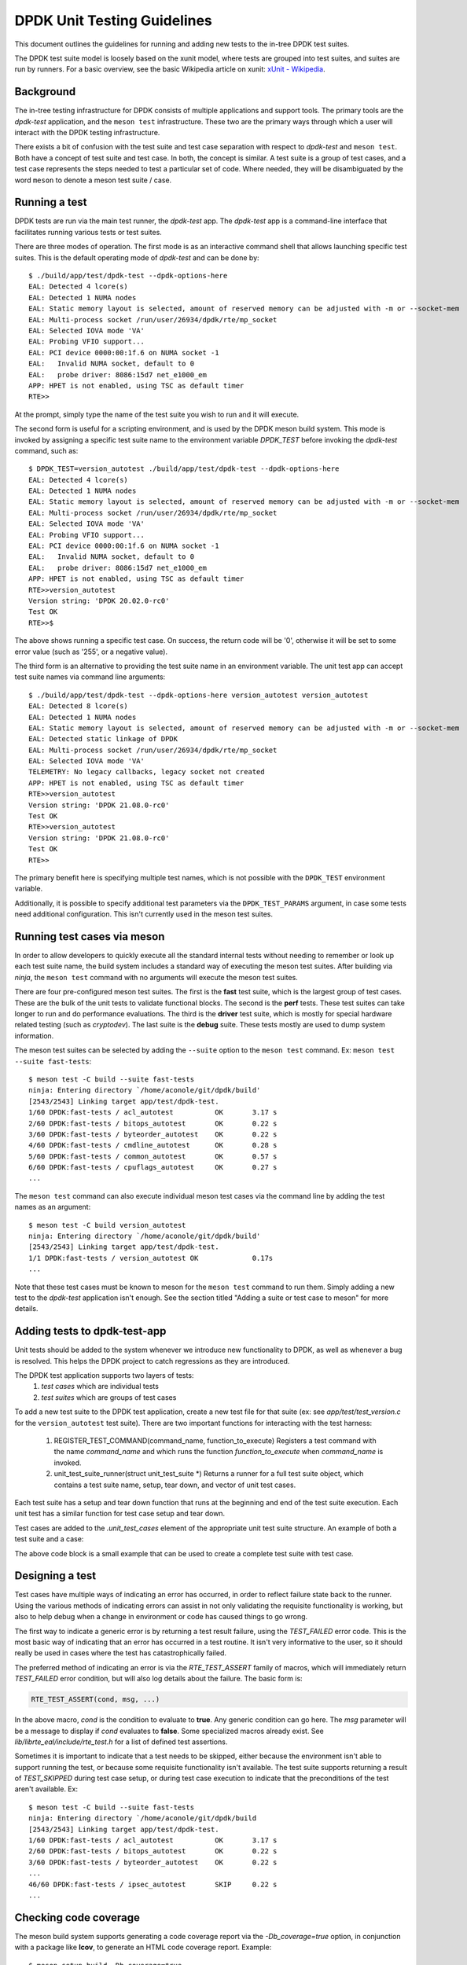 ..  SPDX-License-Identifier: BSD-3-Clause
    Copyright 2021 The DPDK contributors

DPDK Unit Testing Guidelines
============================

This document outlines the guidelines for running and adding new
tests to the in-tree DPDK test suites.

The DPDK test suite model is loosely based on the xunit model, where
tests are grouped into test suites, and suites are run by runners.
For a basic overview, see the basic Wikipedia article on xunit:
`xUnit - Wikipedia <https://en.wikipedia.org/wiki/XUnit>`_.


Background
----------

The in-tree testing infrastructure for DPDK consists of
multiple applications and support tools.  The primary tools
are the `dpdk-test` application, and the ``meson test``
infrastructure.  These two are the primary ways through which
a user will interact with the DPDK testing infrastructure.

There exists a bit of confusion with the test suite and test case
separation with respect to `dpdk-test` and ``meson test``.  Both
have a concept of test suite and test case.  In both, the concept
is similar.  A test suite is a group of test cases, and a test case
represents the steps needed to test a particular set of code.  Where
needed, they will be disambiguated by the word ``meson`` to denote
a meson test suite / case.


Running a test
--------------

DPDK tests are run via the main test runner, the `dpdk-test` app.
The `dpdk-test` app is a command-line interface that facilitates
running various tests or test suites.

There are three modes of operation.  The first mode is as an
interactive command shell that allows launching specific test
suites.  This is the default operating mode of `dpdk-test` and
can be done by::

  $ ./build/app/test/dpdk-test --dpdk-options-here
  EAL: Detected 4 lcore(s)
  EAL: Detected 1 NUMA nodes
  EAL: Static memory layout is selected, amount of reserved memory can be adjusted with -m or --socket-mem
  EAL: Multi-process socket /run/user/26934/dpdk/rte/mp_socket
  EAL: Selected IOVA mode 'VA'
  EAL: Probing VFIO support...
  EAL: PCI device 0000:00:1f.6 on NUMA socket -1
  EAL:   Invalid NUMA socket, default to 0
  EAL:   probe driver: 8086:15d7 net_e1000_em
  APP: HPET is not enabled, using TSC as default timer
  RTE>>

At the prompt, simply type the name of the test suite you wish to run
and it will execute.

The second form is useful for a scripting environment, and is used by
the DPDK meson build system.  This mode is invoked by assigning a
specific test suite name to the environment variable `DPDK_TEST`
before invoking the `dpdk-test` command, such as::

  $ DPDK_TEST=version_autotest ./build/app/test/dpdk-test --dpdk-options-here
  EAL: Detected 4 lcore(s)
  EAL: Detected 1 NUMA nodes
  EAL: Static memory layout is selected, amount of reserved memory can be adjusted with -m or --socket-mem
  EAL: Multi-process socket /run/user/26934/dpdk/rte/mp_socket
  EAL: Selected IOVA mode 'VA'
  EAL: Probing VFIO support...
  EAL: PCI device 0000:00:1f.6 on NUMA socket -1
  EAL:   Invalid NUMA socket, default to 0
  EAL:   probe driver: 8086:15d7 net_e1000_em
  APP: HPET is not enabled, using TSC as default timer
  RTE>>version_autotest
  Version string: 'DPDK 20.02.0-rc0'
  Test OK
  RTE>>$

The above shows running a specific test case.  On success, the return
code will be '0', otherwise it will be set to some error value (such
as '255', or a negative value).

The third form is an alternative to providing the test suite name in
an environment variable.  The unit test app can accept test suite
names via command line arguments::

  $ ./build/app/test/dpdk-test --dpdk-options-here version_autotest version_autotest
  EAL: Detected 8 lcore(s)
  EAL: Detected 1 NUMA nodes
  EAL: Static memory layout is selected, amount of reserved memory can be adjusted with -m or --socket-mem
  EAL: Detected static linkage of DPDK
  EAL: Multi-process socket /run/user/26934/dpdk/rte/mp_socket
  EAL: Selected IOVA mode 'VA'
  TELEMETRY: No legacy callbacks, legacy socket not created
  APP: HPET is not enabled, using TSC as default timer
  RTE>>version_autotest
  Version string: 'DPDK 21.08.0-rc0'
  Test OK
  RTE>>version_autotest
  Version string: 'DPDK 21.08.0-rc0'
  Test OK
  RTE>>

The primary benefit here is specifying multiple test names, which is
not possible with the ``DPDK_TEST`` environment variable.

Additionally, it is possible to specify additional test parameters via
the ``DPDK_TEST_PARAMS`` argument, in case some tests need additional
configuration.  This isn't currently used in the meson test suites.


Running test cases via meson
----------------------------

In order to allow developers to quickly execute all the standard
internal tests without needing to remember or look up each test suite
name, the build system includes a standard way of executing the
meson test suites.  After building via `ninja`, the ``meson test``
command with no arguments will execute the meson test suites.

There are four pre-configured meson test suites.  The first is
the **fast** test suite, which is the largest group of test cases.
These are the bulk of the unit tests to validate functional blocks.
The second is the **perf** tests.  These test suites can take
longer to run and do performance evaluations.  The third is
the **driver** test suite, which is mostly for special hardware
related testing (such as `cryptodev`).  The last suite is the
**debug** suite.  These tests mostly are used to dump system
information.

The meson test suites can be selected by adding the ``--suite``
option to the ``meson test`` command.
Ex: ``meson test --suite fast-tests``::

  $ meson test -C build --suite fast-tests
  ninja: Entering directory `/home/aconole/git/dpdk/build'
  [2543/2543] Linking target app/test/dpdk-test.
  1/60 DPDK:fast-tests / acl_autotest          OK       3.17 s
  2/60 DPDK:fast-tests / bitops_autotest       OK       0.22 s
  3/60 DPDK:fast-tests / byteorder_autotest    OK       0.22 s
  4/60 DPDK:fast-tests / cmdline_autotest      OK       0.28 s
  5/60 DPDK:fast-tests / common_autotest       OK       0.57 s
  6/60 DPDK:fast-tests / cpuflags_autotest     OK       0.27 s
  ...

The ``meson test`` command can also execute individual meson test
cases via the command line by adding the test names as an argument::

  $ meson test -C build version_autotest
  ninja: Entering directory `/home/aconole/git/dpdk/build'
  [2543/2543] Linking target app/test/dpdk-test.
  1/1 DPDK:fast-tests / version_autotest OK             0.17s
  ...

Note that these test cases must be known to meson for the ``meson test``
command to run them.  Simply adding a new test to the `dpdk-test`
application isn't enough.  See the section titled "Adding a suite or
test case to meson" for more details.


Adding tests to dpdk-test-app
-----------------------------

Unit tests should be added to the system whenever we introduce new
functionality to DPDK, as well as whenever a bug is resolved.  This
helps the DPDK project to catch regressions as they are introduced.

The DPDK test application supports two layers of tests:
 1. *test cases* which are individual tests
 2. *test suites* which are groups of test cases

To add a new test suite to the DPDK test application, create a new test
file for that suite (ex: see *app/test/test_version.c* for the
``version_autotest`` test suite).  There are two important functions
for interacting with the test harness:

  1. REGISTER_TEST_COMMAND(command_name, function_to_execute)
     Registers a test command with the name `command_name` and which
     runs the function `function_to_execute` when `command_name` is
     invoked.

  2. unit_test_suite_runner(struct unit_test_suite \*)
     Returns a runner for a full test suite object, which contains
     a test suite name, setup, tear down, and vector of unit test
     cases.

Each test suite has a setup and tear down function that runs at the
beginning and end of the test suite execution.  Each unit test has
a similar function for test case setup and tear down.

Test cases are added to the `.unit_test_cases` element of the appropriate
unit test suite structure.  An example of both a test suite and a case:

.. code-block:: c
   :linenos:

   #include <time.h>

   #include <rte_common.h>
   #include <rte_cycles.h>
   #include <rte_hexdump.h>
   #include <rte_random.h>

   #include "test.h"

   static int testsuite_setup(void) { return TEST_SUCCESS; }
   static void testsuite_teardown(void) { }

   static int ut_setup(void) { return TEST_SUCCESS; }
   static void ut_teardown(void) { }

   static int test_case_first(void) { return TEST_SUCCESS; }

   static struct unit_test_suite example_testsuite = {
          .suite_name = "EXAMPLE TEST SUITE",
          .setup = testsuite_setup,
          .teardown = testsuite_teardown,
          .unit_test_cases = {
               TEST_CASE_ST(ut_setup, ut_teardown, test_case_first),

               TEST_CASES_END(), /**< NULL terminate unit test array */
          },
   };

   static int example_tests()
   {
       return unit_test_suite_runner(&example_testsuite);
   }

   REGISTER_TEST_COMMAND(example_autotest, example_tests);

The above code block is a small example that can be used to create a
complete test suite with test case.


Designing a test
----------------

Test cases have multiple ways of indicating an error has occurred,
in order to reflect failure state back to the runner.  Using the
various methods of indicating errors can assist in not only validating
the requisite functionality is working, but also to help debug when
a change in environment or code has caused things to go wrong.

The first way to indicate a generic error is by returning a test
result failure, using the *TEST_FAILED* error code.  This is the most
basic way of indicating that an error has occurred in a test routine.
It isn't very informative to the user, so it should really be used in
cases where the test has catastrophically failed.

The preferred method of indicating an error is via the
`RTE_TEST_ASSERT` family of macros, which will immediately return
*TEST_FAILED* error condition, but will also log details about the
failure.  The basic form is:

.. code-block:: c

   RTE_TEST_ASSERT(cond, msg, ...)

In the above macro, *cond* is the condition to evaluate to **true**.
Any generic condition can go here.  The *msg* parameter will be a
message to display if *cond* evaluates to **false**.  Some specialized
macros already exist.  See `lib/librte_eal/include/rte_test.h` for
a list of defined test assertions.

Sometimes it is important to indicate that a test needs to be
skipped, either because the environment isn't able to support running
the test, or because some requisite functionality isn't available.  The
test suite supports returning a result of `TEST_SKIPPED` during test
case setup, or during test case execution to indicate that the
preconditions of the test aren't available.  Ex::

  $ meson test -C build --suite fast-tests
  ninja: Entering directory `/home/aconole/git/dpdk/build
  [2543/2543] Linking target app/test/dpdk-test.
  1/60 DPDK:fast-tests / acl_autotest          OK       3.17 s
  2/60 DPDK:fast-tests / bitops_autotest       OK       0.22 s
  3/60 DPDK:fast-tests / byteorder_autotest    OK       0.22 s
  ...
  46/60 DPDK:fast-tests / ipsec_autotest       SKIP     0.22 s
  ...


Checking code coverage
----------------------
The meson build system supports generating a code coverage report
via the `-Db_coverage=true` option, in conjunction with a package
like **lcov**, to generate an HTML code coverage report.  Example::

  $ meson setup build -Db_coverage=true
  $ meson test -C build --suite fast-tests
  $ ninja coverage-html -C build

The above will generate an html report in the
`build/meson-logs/coveragereport/` directory that can be explored
for detailed code covered information.  This can be used to assist
in test development.


Adding a suite or test case to meson
------------------------------------

Adding to one of the meson test suites involves editing the appropriate
meson build file `app/test/meson.build` and adding the command to
the correct test suite class.  Once added, the new test will be run as
part of the appropriate class (fast, perf, driver, etc.).

A user or developer can confirm that a test is known to meson by
using the ``--list`` option::

  $ meson test -C build --list
  DPDK:fast-tests / acl_autotest
  DPDK:fast-tests / bitops_autotest
  ...

Some of these test suites are run during continuous integration
tests, making regression checking automatic for new patches submitted
to the project.

In general, when a test is added to the `dpdk-test` application, it
probably should be added to a meson test suite, but the choice is
left to maintainers and individual developers.  Preference is to add
tests to the meson test suites.
